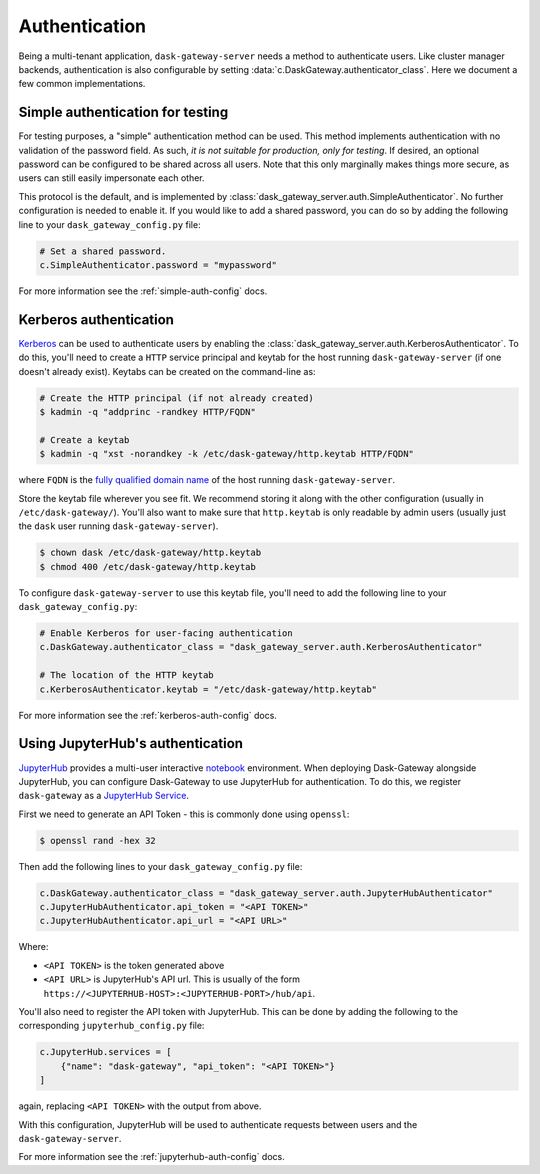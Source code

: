Authentication
==============

Being a multi-tenant application, ``dask-gateway-server`` needs a method to
authenticate users. Like cluster manager backends, authentication is also
configurable by setting :data:`c.DaskGateway.authenticator_class`. Here we
document a few common implementations.


Simple authentication for testing
---------------------------------

For testing purposes, a "simple" authentication method can be used. This
method implements authentication with no validation of the password
field. As such, *it is not suitable for production, only for testing*. If
desired, an optional password can be configured to be shared across all users.
Note that this only marginally makes things more secure, as users can still
easily impersonate each other.

This protocol is the default, and is implemented by
:class:`dask_gateway_server.auth.SimpleAuthenticator`. No further configuration
is needed to enable it. If you would like to add a shared password, you can do
so by adding the following line to your ``dask_gateway_config.py`` file:

.. code-block:: python

    # Set a shared password.
    c.SimpleAuthenticator.password = "mypassword"

For more information see the :ref:`simple-auth-config` docs.


Kerberos authentication
-----------------------

Kerberos_ can be used to authenticate users by enabling the
:class:`dask_gateway_server.auth.KerberosAuthenticator`. To do this, you'll
need to create a ``HTTP`` service principal and keytab for the host running
``dask-gateway-server`` (if one doesn't already exist). Keytabs can be created
on the command-line as:

.. code-block:: shell

    # Create the HTTP principal (if not already created)
    $ kadmin -q "addprinc -randkey HTTP/FQDN"

    # Create a keytab
    $ kadmin -q "xst -norandkey -k /etc/dask-gateway/http.keytab HTTP/FQDN"

where ``FQDN`` is the `fully qualified domain name`_ of the host running
``dask-gateway-server``.

Store the keytab file wherever you see fit. We recommend storing it along with
the other configuration (usually in ``/etc/dask-gateway/``). You'll also want
to make sure that ``http.keytab`` is only readable by admin users (usually just
the ``dask`` user running ``dask-gateway-server``).

.. code-block:: shell

    $ chown dask /etc/dask-gateway/http.keytab
    $ chmod 400 /etc/dask-gateway/http.keytab

To configure ``dask-gateway-server`` to use this keytab file, you'll need to
add the following line to your ``dask_gateway_config.py``:

.. code-block:: python

    # Enable Kerberos for user-facing authentication
    c.DaskGateway.authenticator_class = "dask_gateway_server.auth.KerberosAuthenticator"

    # The location of the HTTP keytab
    c.KerberosAuthenticator.keytab = "/etc/dask-gateway/http.keytab"

For more information see the :ref:`kerberos-auth-config` docs.


Using JupyterHub's authentication
---------------------------------

JupyterHub_ provides a multi-user interactive notebook_ environment.  When
deploying Dask-Gateway alongside JupyterHub, you can configure Dask-Gateway to
use JupyterHub for authentication. To do this, we register ``dask-gateway`` as
a `JupyterHub Service`_.

First we need to generate an API Token - this is commonly done using
``openssl``:

.. code-block:: shell

    $ openssl rand -hex 32

Then add the following lines to your ``dask_gateway_config.py`` file:

.. code-block:: python

    c.DaskGateway.authenticator_class = "dask_gateway_server.auth.JupyterHubAuthenticator"
    c.JupyterHubAuthenticator.api_token = "<API TOKEN>"
    c.JupyterHubAuthenticator.api_url = "<API URL>"

Where:

- ``<API TOKEN>`` is the token generated above
- ``<API URL>`` is JupyterHub's API url. This is usually of the form
  ``https://<JUPYTERHUB-HOST>:<JUPYTERHUB-PORT>/hub/api``.

You'll also need to register the API token with JupyterHub. This can be done by
adding the following to the corresponding ``jupyterhub_config.py`` file:

.. code-block:: python

    c.JupyterHub.services = [
        {"name": "dask-gateway", "api_token": "<API TOKEN>"}
    ]

again, replacing ``<API TOKEN>`` with the output from above.

With this configuration, JupyterHub will be used to authenticate requests
between users and the ``dask-gateway-server``.

For more information see the :ref:`jupyterhub-auth-config` docs.


.. _Basic: https://en.wikipedia.org/wiki/Basic_access_authentication
.. _Kerberos: https://web.mit.edu/kerberos/
.. _fully qualified domain name: https://en.wikipedia.org/wiki/Fully_qualified_domain_name
.. _JupyterHub: https://jupyterhub.readthedocs.io/
.. _notebook: https://jupyter.org/
.. _JupyterHub Service: https://jupyterhub.readthedocs.io/en/stable/getting-started/services-basics.html
